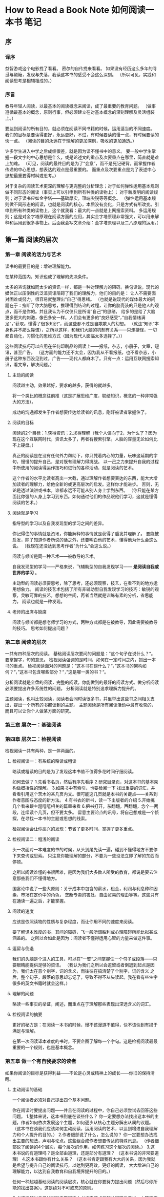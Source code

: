 * How to Read a Book Note 如何阅读一本书 笔记
** 序
*** 译序
   益智游戏这个电影找了看看。
   密尔的自传找来看看。
   如果没有经历这么多年的寻觅与颠簸，发现与失落，我读这本书的感受不会这么深刻。
   （所以可见，实践和阅读思考是相辅相成的。）
*** 序言
    教导年轻人阅读，以最基本的阅读概念来阅读，成了最重要的教育问题。
    （做事遵循最基本的概念，原则行事，但必须建立在对基本概念的深刻理解及灵活组装上。）

    要达到阅读的所有目的，就必须在阅读不同书籍的时候，运用适当的不同速度。
    我们的目标是要读得更好，永远更好，不过，有时候要读的慢一点，有时候要读的快一点。
    （阅读的目的永远在于理解的更加深刻，吸收的更加通透。）

    许多学生进入中学之后成绩很差，就是因为读不懂书中的意义。
    要一般中学生掌握一段文字的中心思想是什么，或是论述文的重点及次要重点在哪里，简直就是难上加难。
    （可见，阅读的最终目的是为了“会意”，而不是死记硬背。而掌握作者传递的中心思想，想表达的观点是最重要的。
    而重点及次要重点是为了表述中心思想最重要得材料或思考。）

    对于复杂的阅读艺术更深的理解与更完整的分析理念；对于如何弹性运用基本规则做不同形态的阅读（事实上可以引申到所有种类的读物上）；
    对于新发明的阅读规则；对于读书应如金字塔——基础厚实，顶端尖锐等等概念。
    （弹性运用基本规则做不同形态的阅读，也就是阅读的核心，本质没有变化，只是方式有所改变。引申到所有种类的读物上，这个就我看：最大的一点就是上网搜索资料。
    多运用规则；这是对金字塔原理在阅读方面的应用，其实金字塔原理非常强大，可以用来解释和运用到很多事物上。后面我会写文章介绍：金字塔原理以及二八原理的运用。）
** 第一篇 阅读的层次
*** 第一章 阅读的活力与艺术

    读书的最要目的是：增进理解能力。

    在某种范围内，知识也成了理解的先决条件。

    太多的咨询就如同太少的资讯一样，都是一种对理解力的阻碍。换句话说，现代的媒体正以压倒性的泛滥资讯阻碍了我们的理解力，他们的目的是：
    让人不需要面对困难或努力，很容易就整理出“自己”得思绪。
    （也就是说现代的媒体最大的问题在于：掐断了你大脑思考，推理得到结论的过程，让你的脑壳装的只是他人的观点，而不是你的。并且我认为不仅仅只是所谓”自己“的思绪，
    给多的是给了大脑更多更大的刺激，像巴多安一样。人们会有更多的”良好感受“，”自我情绪满足“，”获取，懂得了很多知识“，而这些都不过是自欺欺人的幻想。
    （就连”知识“本身也并不那么靠谱），之所以这样，和我们大脑的机制有关系——只走捷径，一切都自动化，习惯化的思维方式（因为现代人面临太多选择了。））

    这些阅读技巧可以应用在任何印刷品的阅读上——报纸，杂志，小册子，文章，短讯，甚至广告。
    （这方面的能力还不太会，因为我从不看报纸，也不看杂志，小册子这种东西没见到过，广告——现代人都麻木了。只有一点：运用互联网搜索知识，看文章，解决问题。）
**** 主动的阅读
    阅读越主动，效果越好，要求的越多，获得的就越多。

    将一个类比的概念往前推（这是扩展思维广度，联结知识，概念的一种非常强大的方法）。

    成功的沟通都发生于作者想要传达给读者的讯息，刚好被读者掌握住了。
**** 阅读的目标
    阅读的2个目标：1.获得资讯；2.求得理解（我个人偏向于2，为什么了？因为现在这个互联网时代，资讯太多了，再者有搜索引擎。人脑的容量无论如何比不上硬盘。）

    真正的阅读是在没有任何外力帮助下，你只凭着内心的力量，玩味这延期的字句，慢慢的提升自己，是对既有理解力得挑战。
    以一己之力来提升自我的过程中所使用的阅读得运作技巧和进行的各种活动，就是阅读的艺术。

    这个作者的水平比读者高出一大截，通过理解作者想要表达的东西，能大大增加读者的理解力，给他全新的或更高层次的启发。这样你才能进步。
    否则，无论是透过演讲或书本，谁都永远不可能从别人身上学到东西。
    （你只能在某方面比你强的人身上学习到东西。如何通过他们的作品跟他们学习，这就是懂得阅读的艺术。）
**** 阅读就是学习
     指导型的学习以及自我发现型的学习之间的差异。

     你记得住的事情就是资讯，你能解释的事情就是获得了启发并理解了。
     要能被启发，除了知道作者所说的话之外，还要明白他的艺术，懂得他为什么会这么说。
     （我现在还没达到思考作者”为什么“会这么说。）

     阅读与倾听是同一种艺术——被教导的艺术。

     自我发现型的学习——严格来说，飞辅助型的自我发现学习—— *是阅读自我或世界的学习* 。

     主动型的阅读必须要思考，除了思考，还必须观察，技艺，在看不到的地方运用想象力。
     阅读的技艺术包括了所有非辅助型自我发现学习的技巧：敏锐的观察，灵敏可靠的技艺，想想的空间，再者当然就是训练有素的分析，省思能力。
     阅读也就是一种发现。
**** 老师的出席与缺席
     阅读与倾听都是想老师学习的方式，两种方式都是在被教导，因此需要被教导的技巧。
     思考如何提出问题？
*** 第二章 阅读的层次
    一共有四种层次的阅读。
    基础阅读层次要问的问题是：”这个句子在说什么？“。要掌握字，句的意思。
    检视阅读强调的是时间，如何在一定时间之内，抓出一本书的重点。
    检视阅读面对的问题是：”这本书在谈什么？“，”这本书的架构如何？“，”这本书包含哪些部分？“，”这是哪一类的书？“。

    分析阅读就是全盘的阅读，完整的阅读，你能做到的最好的阅读方式。做分析阅读必须要提出许多系统性的问题。
    分析阅读就是特别追求理解力提升的。

    主题阅读，也叫比较阅读，阅读者会同时读很多书，并里举出这些书之间相关支出，提出一个所有的书都谈到的主题。
    主题阅读是所有阅读活动中最有收获的，而且可以让你个人做某方面的研究。
*** 第三章 层次一：基础阅读
*** 第四章 层次二：检视阅读
    检视阅读一共有两种，是一体两面的。
**** 检视阅读一：有系统的略读或粗读
     略读或粗读的目的是为了发现这本书值不值得多花时间仔细阅读。

     如何去做？
     1.先看书名页，然后有序先看序
     2.研究目录页，对这本书的基本架构做概括性的理解。
     3.如果书中有索引，也要检阅一下
     找出重要的词汇，并看看引用这个茨木的某几页内文。很可能这几页就是本书的关键点——关系到作者意图与态度的新方法。
     4.有书衣的新书，读一下出版者的介绍
     5.开始挑几个看来跟主题嘻嘻相关的篇章来看
     6.把书打开，东翻翻，西翻翻，念个一两段，连续读个几页，但不要太多。
     留意主要论点的讯号，将自己想成是一个侦探，在寻找一本书的主题或思想的线索。

     检视阅读会让你高兴的发现：节省了更多时间，掌握了更多重点。
**** 检视阅读二：粗浅的阅读
     头一次面对一本难度的书的时候，从头到尾先读一遍，碰到不懂得地方不要停下来查询或思索。
     只注意你能理解的部分，不要为一些没法立即了解的东西而停顿。

     之所以阅读难懂的书很困难，是因为我们大多数人所受的教育，都说是要去注意那些我们不懂得地方。

     国富论中说了一些大原则：关于成本中包含的薪水，租金，利润与利息种种因素，市场在定价中的角色，
     垄断专卖的害处，自由贸易的理由等等。这些只有在通读一遍之后，才能掌握。
**** 阅读的速度
     应该是依照读物的性质与复杂程度，而让你用不同的速度来阅读。

     要了解译本难度的书，其间的障碍，飞一般所谓胜利或心理障碍所能比拟甚或涵盖的。
     之所以会如此是因为：阅读者不懂得运用心智的力量来做这件事。
**** 逗留与倒退
     我们的头脑是个进人的工具，可以在”一瞥“之间掌握住一个句子或段落——只要眼睛能提供足够的资讯。
     （我认为我们之所以会逗留或者倒退到起点是因为，我们太在意个别字，词的含义，而往往在搞清楚了个别字，词的含义
     之后，整个句子，段落的意思却忘记了，导致不得不从头读起。我在看有些生字很多的英文书籍时就会这样。）

**** 理解的问题
     略读一些事实的举证，阐述，而重点在于理解那些表现出深远含义的词汇。
**** 检视阅读的摘要
     更好的秘方是：在阅读一本书的时候，慢不该漫道不值得，快不该快到有损于满足与理解。

     在第一次阅读译本难度的书时，不要企图了解每一个字句。这是检视阅读最最重要的一个规则，也是基本概念。
*** 第五章 做一个有自我要求的读者
    如果你阅读的目标是获得利益——不论是心灵或精神上的成长——你旧的保持清醒。
**** 主动阅读的基础
     一个阅读者必须对自己提出四个基本问题。

     你在阅读时要提出问题——并且在阅读的过程中，你自己必须尝试去回答这些问题。
     1.整体来说，这本书到底在谈些什么？
     你一定要想办法找出这本书的主题，作者如何依次发展这个主题，如何逐步从核心主题分解出从属的议题。
     （这本书在谈我们应该如何主动阅读，运用阅读的艺术，以达到增进自我理解力和个人提升的目的。）
     2.作者细部说了什么，怎么说的？
     你一定要想办法找出主要的想法，声明与论点。这些组合成作者想要传达的特殊讯息。
     （作者细部说了阅读的4个层次，每个层次的作用，如何练习这个层次的阅读。）
     3.这本书说的有道理吗？是全部由道理，还是部分有道理？
     （这本书说的非常要道理）
     4.这本书跟你有什么关系？
     （这本书肯定跟我有大大的关系，因为我就是希望与提升自己的阅读技巧，以达到更高效，更好的阅读，
     大大增进自己的理解能力，以达到自我教育和自我境界提升的目的。）

     任何一种超越基础阅读的阅读层次，核心就在你要努力提出问题（然后尽你所能的找出答案）。这是绝对不可或忘的原则。

     你必须能够以自己的判断来掌握这本书的真题或者部分道理与意义，才算真正完成了阅读。
     在阅读过程中，你要记得去不断提出问题，并尝试自己解答这些问题。要养成这样的习惯。
**** 如何让一本书真正属于你自己
     俗话说：”你必须读出言外之意，才会有更大的收获。“
     此外，我们也鼓励你”写出言外之意“。不这么做，就难以达到最有效的阅读的境界。

     要正在完全有用一本书，必须把这本书变成你自己的一部分才行，而要让你成为书的一本书最好的办法——
     书成为你的一部分和你成为书的一部分是一回事——就是要去写下来。

     将你的感想写下来，能帮助你记住作者的思想。

**** 做笔记的方式：
     1.画底线————在主要的重点，或重要又有力量的句子下划线
     2.在画底线的外栏再加一道线或者花括号————把你画线的部分再强调一遍。
     3.在空白处做重点符号，比如星号————要慎用，只用来强调书中十来个最重要的声明或段落即可。
     4.在空白处编号————作者的某个论点发展处一连串的重要陈述是，可以顺序编号。
     5.在空白处记下其他的页码————强调作者在书中其他部分也有过同样的论点，或相关的要点。
     这样做能让散步全书的想法统一集中起来。
     6.将关键字或句子圈出来
     7.在书页的空白处做笔记————这样可以帮你回想，你也可以用来提问题，或者抒发一些联想到的知识，感悟。
**** 三种做笔记的方法
     在监视阅读中，要回答三个问题：
     1.这是什么样的一本书
     2.整本书在谈的是什么？
     3.作者是接着怎样的整体架构，来发展他的观点或陈述他对这个主题的理解。

     你应该在目录页或者书页来做一下笔记，并将这些问题的答案写下来。
     这些笔记主要的重点是全书的架构，而不是内容————至少不是细节。因此我们称之为：结构笔记。

     监视阅读，不对这本书的立论精确与否，有道理与否下结论，而只是记下作者的观点，我们成为：概念笔记。

     更高层次的笔记方法是：针对异常讨论情境的笔记————由许多作者共同参与的，由你来组织的情景讨论会。这样的称为：辩证笔记。
     就一个单一的主题，把所有作者相关的陈述和疑问全都列出来。

**** 培养阅读的习惯
     （这段强烈建议多次阅读。）
     所谓艺术或技巧，只属于那个能养成习惯，而且能依照规则来运作的人。这也是艺术家或任何领域的工匠与众不同之处。
     要养成习惯，除了不断的运作练习之外，别无他人，这也是从实际去做中学习到如何去做的道理。
     （如果你不去做，你用不不知道如何去做；你不知道如何去做，也就不会实际去做。）

     我们谈到一个有技能的人时，并不是在说他知道该如何去做那件事，而是他已经养成了去做那件事的习惯了。
     当然，对于规则是否了解的足够清楚，是能不能有用技能的关键。
     如果你不知道规则是什么，就根本不可能照规则来行事了。

     严格来说，对艺术家或雕塑家而言，时尚并没有最终的，不可打破的规则。
     （做一个打破规则的人）
**** 由许多规则中培养一个习惯
     阅读就像滑雪一样，做的很好的时候，像一个专家一样，滑雪跟阅读一样都是很优美又和谐的一种活动。

     滑雪的重点在不该讲所有的动作分开来想，而是要连贯在一起，平滑而稳定的转动。
     换句话说，帮你一定要学会忘掉那些分开的步骤，才能表现出整体的动作。但是，为了要忘掉这些单一的动作，
     一开始你必须先分别学会每一个单一的动作。只有这样，你才能将所有的动作链接起来，变成一个优秀的滑雪高手。

     阅读就跟滑雪一样，除非你对每一个步骤都很熟练之后，你才能将所有不同的步骤连接起来，变成一个复杂却和谐的动作。
     这是学校一种复杂技巧的基本知识。一个人只要学校过一种复杂的技巧，就会对一项新技巧开始的复杂过程不以为惧。

** 第二篇 层次三：分析阅读
*** 第六章 一本书的分类
**** 书籍分类的重要性
     规则一：你一定要知道自己在读的是哪一类书，而且要越早知道越好。
     最好早在你开始阅读之前就先知道。这要用到监事阅读的方法。

     任何一本书，如果主要的内容是由一些观点，理论，假设，推断所组成，并且主要目的是在传达知识，那么就是一本论说性的书。
**** 从一本书的书名中你能学到什么
     显然，作者认为，让读者知道它在写的是哪一类的书是很重要的。这也是为什么他会花那么多精神，
     不怕麻烦的在前言中做说明，通常也是这想要让他的说明————至少副标题————是让人能理解的。
**** 实用性VS理论性作品
     实用是与某种有效的做法有关，而理论所关注的却是去明白或了解某件事。

     明智的行动就是来自至少。

     有些书或有些老师，支队他们要传达的知识本身感兴趣。
     而其他的人的兴趣则在：哪些知识能帮忙解决实际的生活问题，他们也传递知识，但强调知识的实际应用。

     要让知识变得使用，就要有操作的规则。我们一定要超越”知道这是怎么一回事“，到明白”如果我们想做些什么，应该怎么利用它“。

     康德的《纯粹理性批判》找来读一读。

     首先，你要学习去怀疑一切。
**** 理论性作品的分类
     照传统的分发，理论性的作品会被分类为历史，科学和哲学等等。

     历史的本质就是口述的故事，是发生在过去特定时间，特定地点的时间。但是经历过时代的不同的历史家的演变。

     科学寻求的是定律或通则。

     哲学比较像科学，不像历史，追求的是一般的真理。
     如果一本理论的书所强调的内容，超乎你日常，理性，正常生活的经验，那就是科学的书，否则就是哲学的书。
     哲学家提出的事实或者观察，不会超越一般人的生活经验。

     缺少有某些非常重要的问题，一个懂得如何利用人类共通经验来思考的人，可以坐在摇椅上就想出解决的方案。

     历史，科学或哲学课，老师会用不同的方式来讲课，他使用的词句，讨论的方式，提出的问题，期望学生做出的答案，
     都会表现出他隶属的是哪个学科。
     （针对不同的形态，使用不同的方式）
*** 第七章 透视一本书
**** 结构与规划：叙述整本书的大意
    每一本书的封面之下都有一套自己的骨架。作为一个分析阅读的读者，你的责任就是要找出这个骨架。
    （我们之所以要找出书籍骨架，是因为这样能帮助我们更好的理清知识的脉络，将核心的东西内化。
    这样我们在以后回想，调用知识的时候就能够顺着脉络寻找）

    知道掌握一本书的架构是绝对需要的，任何一本指的读的书，都会有一个整体性和组织架构。
    （并不完全只是书籍的这样，任何稳固，有价值的事物都会有自己的整体性和组织架构，大到包括一个公司，小到一个人的日程事务。）

    分析阅读的第二个规则：使用一个单一的句子，或最多几句话（一小段字）来叙述整本书的内容。
    （这就是将书读薄了，然后内化成一句核心，规则，观念。）

    分析阅读的第三个规则：
    将书中重要篇章列出来，说明它们是如何按照顺序组成一个整体的架构。
    （这个过程不仅能帮助你阅读，更能帮助你写作。整个过程是：我们将书的整体切割开来，就重避轻，然后在将它们按照顺序组成起来。
    这样你就知道，如何分解，并重新组织，架构你的整本书，整个知识体系，逻辑架构。）

    人类所知的物质，或人类的产品中，没有一样是绝对简单的。所有的东西都是复杂的组合体。而且它们的各个组成部分是有机的。

    可读性最高的作品是作者达到了建筑学上最完整的整体架构。最好的书都有最睿智的架构。
    （可以看见，写出一部好的作品和搭建一个好的大型程序的软件架构是一样的道理。）

    譬如柏拉图说的，舞台使年轻人腐败堕落，或是早期教会里的神父所说的，戏剧是肉体和魔鬼的诱惑。
    （这点不太明白，但是看看现在的年轻人喜欢看的好莱坞大片，和香港的金瓶梅之XXX，可见一斑，都是获取一种感官上的刺激）
***** 驾驭复杂的内容：为一本书拟大纲
    第三个规则要求我们将一本书最重要的部分照次序与关系，列举出来。就像是哥哥部分自成一个整体，各有各的整体性与复杂性。

   规则三的公式：
   将一本书不断切分成更加小的却有机的整体，我们以《如何阅读一本书》举例说明：
   本书分成了4个部分（4篇），
   第一部分讲述了阅读的层次问题，
   第二部分讲述了分析阅读，
   第三部分讲述了阅读不同种类书籍的方法，
   第四部分讲述了我们为什么要阅读，阅读能够带给我们什么益处

   第一部分又分成了4个部分（章），
   一之一讲述了阅读的不同类型，为资讯，为理解，以及阅读的实质就是学习。
   一之二讲述了阅读的4个不同的层次，每个层次间不同的区别与联系；
   一之三讲述了基础阅读，也就是会看书识字；
   一之四讲述了检视阅读，怎么样去做，以及为什么要做检视阅读；
   一之五讲述了为了更好的阅读效果要做一个主动型的会习惯性提出4个问题的读者；

   后面的以此类推。。。

   除非你遵循规则三——要求你说明组成整体的各个部分——否则就没有办法有效地运用规则而——要求你作全书的重点摘要。
***** 阅读与写作的互惠技巧
      写作和阅读是一体两面的事，就像教书与被教一样，目的都是为了让读者或学生找出重点，掌握整体的架构。

      对一本书来说，血肉跟骨架是一样重要的。书，真的就跟人或动物是一模一样的。血肉，就是为纲要所做的进一步详细解释。
      血肉，为全书增添了必要的空间与深度。
      （单纯只是有骨架是不行的，必须要形成一个有机整体，然后发挥某些功能，比如一个人，骨肉之间是要相互依附的）

      这两个规则不但可以用来阅读一整本论说性的书，也可以用来阅读其中某个特别重要的部分。
      （这里运用的方法就是分解与递归。）

***** 发现作者的意图
      分析阅读的第四个规则：找出作者要问的问题。或者要解决的问题。
      （这本书要解决的问题就是：如何阅读一本书，如何从较低的层次进化到较高的阅读层次，
      如何通过阅读来做研究，解决问题，提升自我心智的成长。）

      以上就是分析阅读的第一个阶段。
*** 第八章 与作者找出共通的语义
    第一个规则，找出共通的词义。

    在任何一个成功的商业谈判中，双方找出共同的词义，就是达成共识，通常是最后一个阶段。

*** 第九章 判断作者的主旨
*** 第十章 公正的评判一本书
*** 第十一章 赞同或反对作者
*** 辅助阅读
** 第三章 阅读不同读物的方法
*** 第十三章 如何阅读实用型的书
*** 第十四章 如何阅读想象文学
*** 第十五章 阅读故事，戏剧与诗的一些建议
*** 第十六章 如何阅读历史书
*** 第十七章 如何阅读科学与数学
*** 第十八章 如何阅读哲学书
*** 第十九章 如何阅读社会科学
** 第四篇 阅读的最终目标
*** 第二十章 层次四：主题阅读
*** 第二十一章 阅读与心智的成长
*** 附录一 建议阅读书目
*** 附录二 四中层次阅读的练习与测验
** 其他感想
   阅读也可以用来上网
   阅读整个是研究问题，解决问题的方法。
